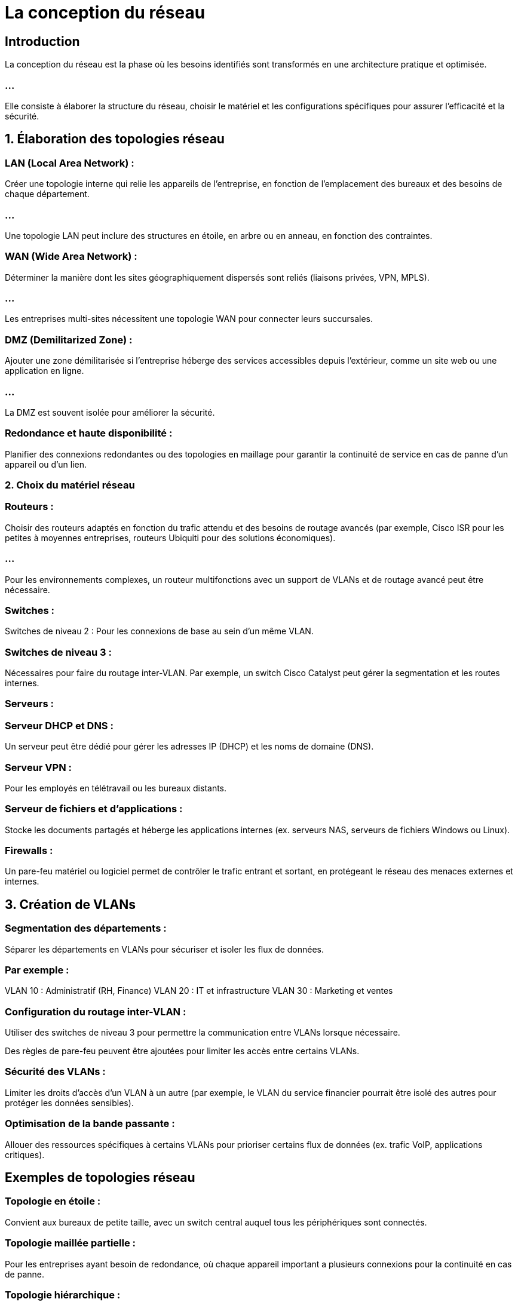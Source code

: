 = La conception du réseau

== Introduction

La conception du réseau est la phase où les besoins identifiés sont transformés en une architecture pratique et optimisée. 

=== ...

Elle consiste à élaborer la structure du réseau, choisir le matériel et les configurations spécifiques pour assurer l’efficacité et la sécurité. 


== 1. Élaboration des topologies réseau


=== LAN (Local Area Network) : 

Créer une topologie interne qui relie les appareils de l’entreprise, en fonction de l'emplacement des bureaux et des besoins de chaque département. 

=== ...

Une topologie LAN peut inclure des structures en étoile, en arbre ou en anneau, en fonction des contraintes.


=== WAN (Wide Area Network) : 

Déterminer la manière dont les sites géographiquement dispersés sont reliés (liaisons privées, VPN, MPLS). 

=== ...

Les entreprises multi-sites nécessitent une topologie WAN pour connecter leurs succursales.

=== DMZ (Demilitarized Zone) : 

Ajouter une zone démilitarisée si l’entreprise héberge des services accessibles depuis l’extérieur, comme un site web ou une application en ligne. 

=== ...

La DMZ est souvent isolée pour améliorer la sécurité.

=== Redondance et haute disponibilité : 

Planifier des connexions redondantes ou des topologies en maillage pour garantir la continuité de service en cas de panne d’un appareil ou d’un lien.


=== 2. Choix du matériel réseau


=== Routeurs : 

Choisir des routeurs adaptés en fonction du trafic attendu et des besoins de routage avancés (par exemple, Cisco ISR pour les petites à moyennes entreprises, routeurs Ubiquiti pour des solutions économiques). 

=== ...

Pour les environnements complexes, un routeur multifonctions avec un support de VLANs et de routage avancé peut être nécessaire.


=== Switches :

Switches de niveau 2 : Pour les connexions de base au sein d’un même VLAN.

=== Switches de niveau 3 : 

Nécessaires pour faire du routage inter-VLAN. Par exemple, un switch Cisco Catalyst peut gérer la segmentation et les routes internes.

=== Serveurs :


=== Serveur DHCP et DNS : 

Un serveur peut être dédié pour gérer les adresses IP (DHCP) et les noms de domaine (DNS).

=== Serveur VPN : 

Pour les employés en télétravail ou les bureaux distants.

=== Serveur de fichiers et d’applications : 

Stocke les documents partagés et héberge les applications internes (ex. serveurs NAS, serveurs de fichiers Windows ou Linux).

=== Firewalls : 

Un pare-feu matériel ou logiciel permet de contrôler le trafic entrant et sortant, en protégeant le réseau des menaces externes et internes.


== 3. Création de VLANs


=== Segmentation des départements : 

Séparer les départements en VLANs pour sécuriser et isoler les flux de données. 

=== Par exemple :

VLAN 10 : Administratif (RH, Finance)
VLAN 20 : IT et infrastructure
VLAN 30 : Marketing et ventes

=== Configuration du routage inter-VLAN : 

Utiliser des switches de niveau 3 pour permettre la communication entre VLANs lorsque nécessaire. 


Des règles de pare-feu peuvent être ajoutées pour limiter les accès entre certains VLANs.

=== Sécurité des VLANs : 

Limiter les droits d'accès d'un VLAN à un autre (par exemple, le VLAN du service financier pourrait être isolé des autres pour protéger les données sensibles).

=== Optimisation de la bande passante : 

Allouer des ressources spécifiques à certains VLANs pour prioriser certains flux de données (ex. trafic VoIP, applications critiques).


== Exemples de topologies réseau

=== Topologie en étoile : 

Convient aux bureaux de petite taille, avec un switch central auquel tous les périphériques sont connectés.

=== Topologie maillée partielle : 

Pour les entreprises ayant besoin de redondance, où chaque appareil important a plusieurs connexions pour la continuité en cas de panne.

=== Topologie hiérarchique : 

Les switches de niveau 2 connectent des départements individuels, tandis qu’un switch de niveau 3 central assure le routage inter-VLAN et la connexion au routeur principal.

